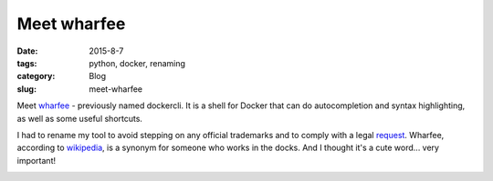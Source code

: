 Meet wharfee
############

:date: 2015-8-7
:tags: python, docker, renaming
:category: Blog
:slug: meet-wharfee

Meet wharfee_ - previously named dockercli. It is a shell for Docker that can
do autocompletion and syntax highlighting, as well as some useful shortcuts.

I had to rename my tool to avoid stepping on any official trademarks and to
comply with a legal request_. Wharfee, according to wikipedia_, is a synonym
for someone who works in the docks. And I thought it's a cute word...
very important!

.. image:: {filename}/images/ps-containers.png
   :alt: Autocompletion in wharfee
   :align: center
   :width: 600px

.. _wharfee: http://wharfee.com
.. _request: https://github.com/j-bennet/wharfee/issues/89
.. _wikipedia: https://en.wikipedia.org/wiki/Stevedore
